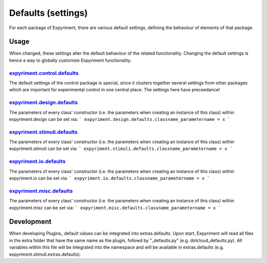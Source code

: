 Defaults (settings)
==================
For each package of Expyriment, there are various default settings, defining
the behaviour of elements of that package.

Usage
-----
When changed, these settings alter the default behaviour of the related
functionality. Changing the default settings is hence a way to globally
customize Expyriment functionality.

expyriment.control.defaults_
~~~~~~~~~~~~~~~~~~~~~~~~~~~~
The default settings of the control package is special, since it clusters
together several settings from other packages which are important for
experimental control in one central place. The settings here have preceedance!

expyriment.design.defaults_
~~~~~~~~~~~~~~~~~~~~~~~~~~~
The parameters of every class' constructor (i.e. the parameters when creating
an instance of this class) within expyriment.design can be set via:
```
expyriment.design.defaults.classname_parametername = x
```

expyriment.stimuli.defaults_
~~~~~~~~~~~~~~~~~~~~~~~~~~~~
The parameters of every class' constructor (i.e. the parameters when creating
an instance of this class) within expyriment.stimuli can be set via:
```
expyriment.stimuli.defaults.classname_parametername = x
```

expyriment.io.defaults_
~~~~~~~~~~~~~~~~~~~~~~~
The parameters of every class' constructor (i.e. the parameters when creating
an instance of this class) within expyriment.io can be set via:
```
expyriment.io.defaults.classname_parametername = x
```

expyriment.misc.defaults_
~~~~~~~~~~~~~~~~~~~~~~~~~
The parameters of every class' constructor (i.e. the parameters when creating
an instance of this class) within expyriment.misc can be set via:
```
expyriment.misc.defaults.classname_parametername = x
```

Development
-----------
When developing Plugins_ default values can be integrated into extras.defaults.
Upon start, Expyriment will read all files in the extra folder that have the same
name as the plugin, followd by "_defaults.py" (e.g. dotcloud_defaults.py).
All variables within this file will be integrated into the namespace and will
be available in extras.defaults (e.g. expyriment.stimuli.extras.defaults).

